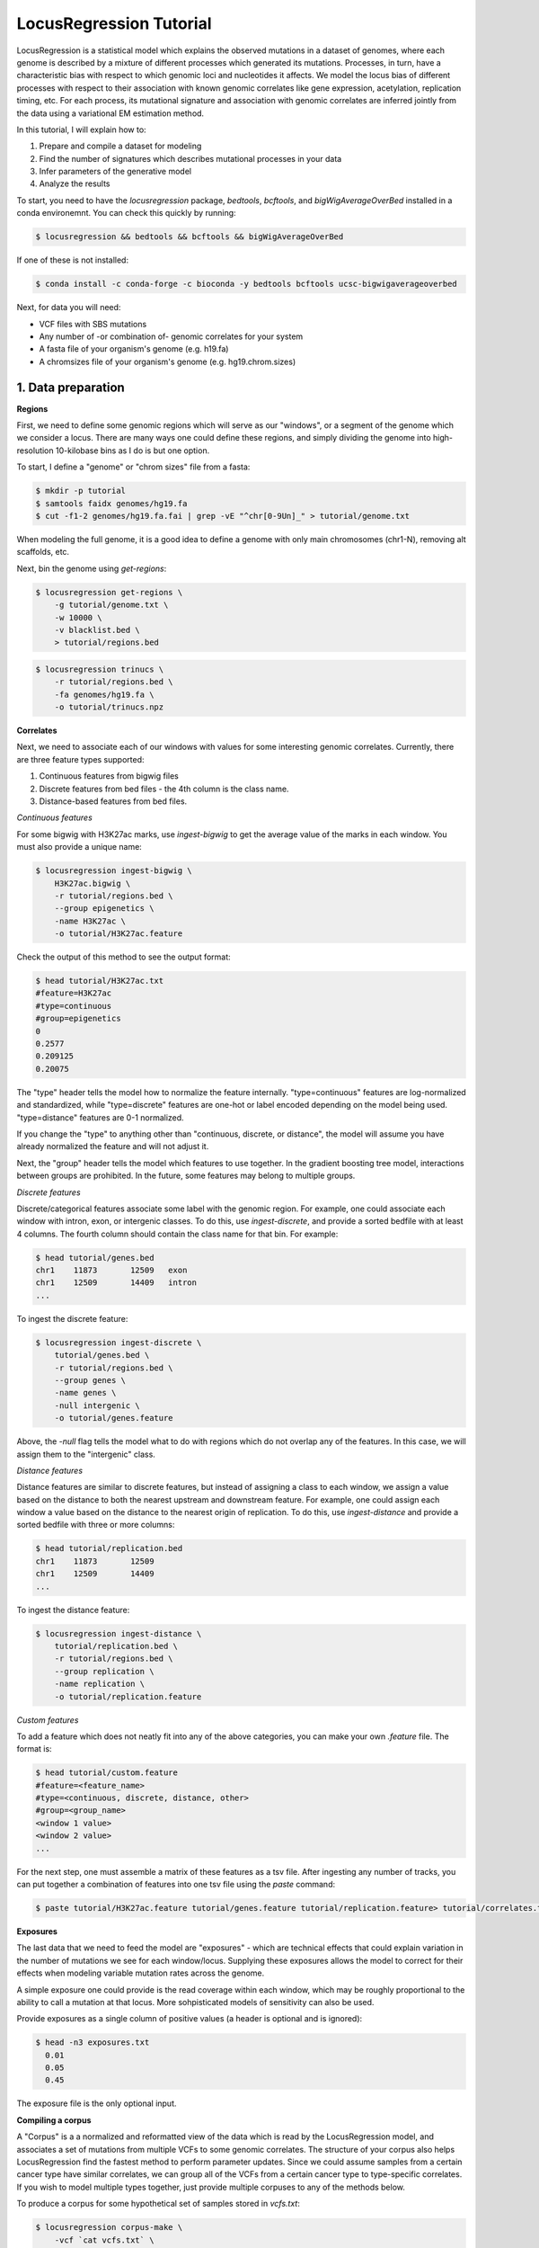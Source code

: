 
LocusRegression Tutorial
************************

LocusRegression is a statistical model which explains the observed mutations in a dataset of genomes, 
where each genome is described by a mixture of different processes which generated its mutations.
Processes, in turn, have a characteristic bias with respect to which genomic loci and nucleotides it affects. 
We model the locus bias of different processes with respect to their association with known genomic correlates 
like gene expression, acetylation, replication timing, etc. For each process, its mutational signature and association with
genomic correlates are inferred jointly from the data using a variational EM estimation method.

In this tutorial, I will explain how to:

1. Prepare and compile a dataset for modeling
2. Find the number of signatures which describes mutational processes in your data
3. Infer parameters of the generative model
4. Analyze the results

To start, you need to have the *locusregression* package, *bedtools*, *bcftools*, and *bigWigAverageOverBed* installed in a conda environemnt. You can check this quickly by running:

.. code-block:: bash

    $ locusregression && bedtools && bcftools && bigWigAverageOverBed

If one of these is not installed:

.. code-block:: bash

    $ conda install -c conda-forge -c bioconda -y bedtools bcftools ucsc-bigwigaverageoverbed 
    
Next, for data you will need:

* VCF files with SBS mutations
* Any number of -or combination of- genomic correlates for your system
* A fasta file of your organism's genome (e.g. h19.fa)
* A chromsizes file of your organism's genome (e.g. hg19.chrom.sizes)


1. Data preparation
-------------------

**Regions**

First, we need to define some genomic regions which will serve as our "windows", or a segment of the genome which we
consider a locus. There are many ways one could define these regions, and simply dividing the genome into 
high-resolution 10-kilobase bins as I do is but one option.

To start, I define a "genome" or "chrom sizes" file from a fasta:

.. code-block:: bash
    
    $ mkdir -p tutorial
    $ samtools faidx genomes/hg19.fa
    $ cut -f1-2 genomes/hg19.fa.fai | grep -vE "^chr[0-9Un]_" > tutorial/genome.txt

When modeling the full genome, it is a good idea to define a genome with only main chromosomes (chr1-N), removing alt scaffolds, etc.

Next, bin the genome using `get-regions`:

.. code-block:: bash

    $ locusregression get-regions \
        -g tutorial/genome.txt \
        -w 10000 \
        -v blacklist.bed \
        > tutorial/regions.bed

.. code-block:: bash

    $ locusregression trinucs \
        -r tutorial/regions.bed \
        -fa genomes/hg19.fa \
        -o tutorial/trinucs.npz


**Correlates**

Next, we need to associate each of our windows with values for some interesting genomic correlates. 
Currently, there are three feature types supported:

1. Continuous features from bigwig files
2. Discrete features from bed files - the 4th column is the class name.
3. Distance-based features from bed files.

*Continuous features*

For some bigwig with H3K27ac marks, use `ingest-bigwig` to
get the average value of the marks in each window. You must also provide a unique name:

.. code-block:: bash

    $ locusregression ingest-bigwig \
        H3K27ac.bigwig \
        -r tutorial/regions.bed \
        --group epigenetics \
        -name H3K27ac \
        -o tutorial/H3K27ac.feature

Check the output of this method to see the output format:

.. code-block:: bash

    $ head tutorial/H3K27ac.txt
    #feature=H3K27ac
    #type=continuous
    #group=epigenetics
    0
    0.2577
    0.209125
    0.20075

The "type" header tells the model how to normalize the feature internally. "type=continuous" features are 
log-normalized and standardized, while "type=discrete" features are one-hot or label encoded depending on the 
model being used. "type=distance" features are 0-1 normalized.

If you change the "type" to anything other than "continuous, discrete, or distance", the model will assume
you have already normalized the feature and will not adjust it.

Next, the "group" header tells the model which features to use together. In the gradient boosting tree
model, interactions between groups are prohibited. In the future, some features may belong to multiple groups.

*Discrete features*

Discrete/categorical features associate some label with the genomic region. For example, one could
associate each window with intron, exon, or intergenic classes. To do this, use `ingest-discrete`, and 
provide a sorted bedfile with at least 4 columns. The fourth column should contain the class name for that bin.
For example:

.. code-block:: bash

    $ head tutorial/genes.bed
    chr1    11873	12509	exon
    chr1    12509	14409	intron
    ...

To ingest the discrete feature:

.. code-block:: bash

    $ locusregression ingest-discrete \
        tutorial/genes.bed \
        -r tutorial/regions.bed \
        --group genes \
        -name genes \
        -null intergenic \
        -o tutorial/genes.feature

Above, the `-null` flag tells the model what to do with regions which do not overlap any of the features.
In this case, we will assign them to the "intergenic" class. 

*Distance features*

Distance features are similar to discrete features, but instead of assigning a class to each window,
we assign a value based on the distance to both the nearest upstream and downstream feature. 
For example, one could assign each window a value based on the distance to the nearest
origin of replication. To do this, use `ingest-distance` and provide a sorted 
bedfile with three or more columns:

.. code-block:: bash

    $ head tutorial/replication.bed
    chr1    11873	12509
    chr1    12509	14409
    ...

To ingest the distance feature:

.. code-block:: bash

    $ locusregression ingest-distance \
        tutorial/replication.bed \
        -r tutorial/regions.bed \
        --group replication \
        -name replication \
        -o tutorial/replication.feature

*Custom features*

To add a feature which does not neatly fit into any of the above categories, you can make your 
own `.feature` file. The format is:

.. code-block:: bash

    $ head tutorial/custom.feature
    #feature=<feature_name>
    #type=<continuous, discrete, distance, other>
    #group=<group_name>
    <window 1 value>
    <window 2 value>
    ...

For the next step, one must assemble a matrix of these features as a tsv file. After ingesting
any number of tracks, you can put together a combination of features into one tsv file using the `paste` command:

.. code-block:: bash

    $ paste tutorial/H3K27ac.feature tutorial/genes.feature tutorial/replication.feature> tutorial/correlates.tsv


**Exposures**

The last data that we need to feed the model are "exposures" - which are technical
effects that could explain variation in the number of mutations we see for each window/locus. Supplying these
exposures allows the model to correct for their effects when modeling variable mutation rates across the genome.

A simple exposure one could provide is the read coverage within each window, which may be roughly proportional
to the ability to call a mutation at that locus. More sohpisticated models of sensitivity can also be used.

Provide exposures as a single column of positive values (a header is optional and is ignored):

.. code-block:: bash

    $ head -n3 exposures.txt
      0.01
      0.05
      0.45

The exposure file is the only optional input.


**Compiling a corpus**

A "Corpus" is a a normalized and reformatted view of the data which is read by the LocusRegression model, and
associates a set of mutations from multiple VCFs to some genomic correlates. The 
structure of your corpus also helps LocusRegression find the fastest method to perform parameter updates. 
Since we could assume samples from a certain cancer type have similar correlates, we can group all of the 
VCFs from a certain cancer type to type-specific correlates. If you wish to model multiple types together, 
just provide multiple corpuses to any of the methods below.

To produce a corpus for some hypothetical set of samples stored in `vcfs.txt`:

.. code-block:: bash

    $ locusregression corpus-make \
        -vcf `cat vcfs.txt` \
        -fa hg19.fa \
        --regions-file tutorial/regions.bed \
        --correlates-file tutorial/correlates.tsv \
        --trinuc tutorial/trinucs.npz \
        -o tutorial/corpus.h5 \
        --n-jobs 10 \
        --weight-col TCF \
        --chr-prefix chr # the VCF files only have numbers, but RefSeq has "chr1", for example

This will save the corpus to *tutorial/corpus.h5*.

**Note:** The `--weight-col` flag is optional, and allows you to specify an INFO column in the VCFs which contains
a weight for each mutation. This is useful if you want to weight mutations by their tumor cell fraction, for example.


1. How many processes?
----------------------

Choosing the number of components to describe a dataset is a perenial problem in topic modeling,
LocusRegression notwithstanding. Here, I employ random search of the model hyperparameter space paired
with a HyperBand bandit to find the number of components which produces a descriptive but 
generalizeable model. This process can be parallelized for faster tuning.

First, create a new "study", which will attempt to find the best hyperparameters for a certain model 
and data configuration:

.. code-block:: bash

    $ locusregression study-create \    
        --corpuses tutorial/corpus.h5 \
        -min 3 -max 12 \
        --study-name tutorial.1 \
        --fix-signatures SBS1 SBS2 SBS8 \
        --empirical-bayes \
        --model-type gbt \
        --num-epochs 200 

    [I 2023-10-29 16:12:11,918] A new study created in Journal with name: tutorial.1

The `--fix-signatures` flag is optional, and allows you to fix the signatures of certain processes to
known mutational signatures.

The `--empirical-bayes` flag is optional, and allows you to use empirical bayes to estimate the
prior distribution over signatures for each corpus supplied.

The `--model-type` flag is optional, and allows you to choose between a gradient-boosted tree model
(`gbt`) or a linear model (`regression`).


Now, by running the command:

.. code-block:: bash

    $ locusregression run-trial tutorial.1

and referencing the study name, a model is trained with a random set of hyperparameters and the result 
saved to the study. This process can be repeated as many times as desired, and can be parallelized.
I recommend running 100-200 trials to get a good sense of the hyperparameter space. Trials can be run
serially:

.. code-block:: bash

    $ for i in {1..100}; do locusregression run-trial tutorial.1 > $i.log 2>&1; done


or, in parallel while controlling the number of cores by having each process run a certain number of trials:

.. code-block:: bash

    $ for i in {1..5}; do locusregression run-trial tutorial.1 -i 40 > $i.log 2>&1 & done

The command above launches five processes in the background, each of which tries 40 model configurations.
Using a slurm server, one can simultaneously run numerous trials in different processes. I recommend
allocating 2500MB and 1 CPU per trial.

To get the results from the the tuning stage, run:

.. code-block::
    
    $ locusregression study-summarize tutorial.1 -o tutorial/tune_results.csv

From this CSV, you can manually choose the trial which produced the best model by eye-balling
the ELBO of the perplexity curve (**Lower is better**):

.. code-block:: bash

    $ locusregression retrain \
        tutorial.1 \
        --trial-num <best_trial> \
        -o tutorial/model.pkl

If you don't set `--trial-num`, the best trial will be chosen automatically using score only.


2b. How many processes? - Alternative
------------------------------------

If you already know how many processes are present in a sample, you can just do the following, and skip
step 3:

.. code-block:: bash

    $ locusregression train-model \
        -k 15 \
        -d tutorial/corpus.h5 \
        -o tutorial/model.pkl \
        --empirical-bayes \
        --fix-signatures SBS1 SBS2 SBS8 \
        --model-type gbt

You can test different values of `k` using a test set corpus:

.. code-block:: bash

    $ locusregression corpus-split tutorial/corpus.h5 \
        -to tutorial/train.h5 \
        -vo tutorial/test.h5

where `to` and `vo` stand for train out and validation out, respectively. Get the perplexity score
of the model on the validation corpus using:

.. code-block:: bash

    $ locusregression model-score \
        tutorial/model.pkl \
        -d tutorial/test.h5
 


3. Analysis
-----------

I am currently rebuilding the analysis CLI, but for now, three main methods are implemented. First,
`model-predict` produces the exposure matrix for each sample:

.. code-block:: bash

    $ locusregression model-predict \
        tutorial/model.pkl \
        -d tutorial/corpus.h5 \
        -o tutorial/exposures.csv

Next, `model-plot-summary` produces a plot of the signatures:

.. code-block:: bash

    $ locusregression model-plot-summary \
        tutorial/model.pkl \
        -o tutorial/summary.pdf


Finally, `model-mutation-rate-r2` evalutates the model's marginal mutation rate prediction against
the data form the provided corpus. The pseudo-R^2 score is reported (-1 to 1, higher is better):

.. code-block:: bash

    $ locusregression model-mutation-rate-r2 \
        tutorial/model.pkl \
        -d tutorial/corpus.h5


In python, there are more flexible plotting alternatives available:

.. code-block:: python

    import locusregression
    import numpy as np

    # load model
    model = locusregression.load_model('path/to/model')
    corpus = locusregression.stream_corpus('path/to/corpus')

    empirical_mr = corpus.get_empirical_mutation_rate()
    predicted_mr = np.exp( model.get_log_marginal_mutation_rate('corpus_name') )
    component_rates = np.exp( model.get_log_component_mutation_rate('corpus_name') )

    # plot mutation rates
    locusregression.plot.plot_mutation_rate(empirical_mr, plot_raw=False, smoothing=300, color = 'black')
    locusregression.plot.plot_mutation_rate(predicted_mr, plot_raw=False, smoothing=300, color = 'black')

    # plot a mutation rate matrix (K x L)
    locusregression.plot.plot_rate_matrix(
        component_rates, 
        model.component_names, 
        ylim = (0,1e-5), 
        color = 'black'
    )